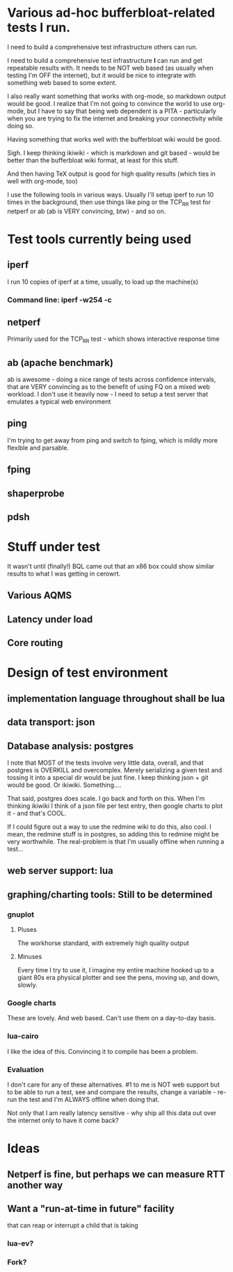 * Various ad-hoc bufferbloat-related tests I run.

I need to build a comprehensive test infrastructure others can run.

I need to build a comprehensive test infrastructure *I* can run and get repeatable results with. It needs to be NOT web based (as usually when testing I'm OFF the internet), but it would be nice to integrate with something web based to some extent. 

I also really want something that works with org-mode, so markdown output would be good. I realize that I'm not going to convince the world to use org-mode, but I have to say that being web dependent is a PITA - particularly when you are trying to fix the internet and breaking your connectivity while doing so.

Having something that works well with the bufferbloat wiki would be good.

Sigh. I keep thinking ikiwiki - which is markdown and git based - would be better than the bufferbloat wiki format, at least for this stuff.

And then having TeX output is good for high quality results (which ties in well with org-mode, too)

I use the following tools in various ways. Usually I'll setup iperf to run
10 times in the background, then use things like ping or the TCP_RR test
for netperf or ab (ab is VERY convincing, btw) - and so on.

* Test tools currently being used
** iperf
   I run 10 copies of iperf at a time, usually, to load up the machine(s)
*** Command line: iperf -w254 -c 
** netperf
   Primarily used for the TCP_RR test - which shows interactive response time
** ab (apache benchmark)
   ab is awesome - doing a nice range of tests across confidence intervals, that are VERY convincing as to the benefit of using FQ on a mixed web workload.
   I don't use it heavily now - I need to setup a test server that emulates a typical web environment
** ping
  I'm trying to get away from ping and switch to fping, which is mildly more flexible and parsable.
** fping
** shaperprobe
** pdsh

* Stuff under test
  It wasn't until (finally!) BQL came out that an x86 box could show similar results to what I was getting in cerowrt. 
** Various AQMS
** Latency under load
** Core routing

* Design of test environment
** implementation language throughout shall be lua
** data transport: json
** Database analysis: postgres
   I note that MOST of the tests involve very little data, overall, and that postgres is OVERKILL and overcomplex. Merely serializing a given test and tossing it into a special dir would be just fine. I keep thinking json + git would be good. Or ikiwiki. Something....
   
   That said, postgres does scale. I go back and forth on this. When I'm thinking ikiwiki I think of a json file per test entry, then google charts to plot it - and that's COOL. 

If I could figure out a way to use the redmine wiki to do this, also cool. I mean, the redmine stuff is in postgres, so adding this to redmine might be very worthwhile. The real-problem is that I'm usually offline when running a test...

** web server support: lua 
** graphing/charting tools: Still to be determined

*** gnuplot
**** Pluses
     The workhorse standard, with extremely high quality output
**** Minuses
     Every time I try to use it, I imagine my entire machine hooked up to a giant 80s era physical plotter and see the pens, moving up, and down, slowly. 
*** Google charts
    These are lovely. And web based. Can't use them on a day-to-day basis.
*** lua-cairo
    I like the idea of this. Convincing it to compile has been a problem.
*** Evaluation
I don't care for any of these alternatives. #1 to me is NOT web support but to be able to run a test, see and compare the results, change a variable - re-run the test and I'm ALWAYS offline when doing that. 

Not only that I am really latency sensitive - why ship all this data out over the internet only to have it come back?

* Ideas
** Netperf is fine, but perhaps we can measure RTT another way
** Want a "run-at-time in future" facility
that can reap or interrupt
   a child that is taking 
*** lua-ev? 
*** Fork? 
** 
